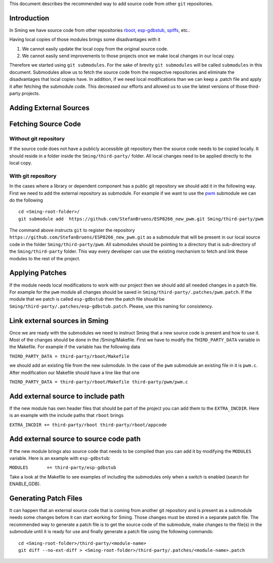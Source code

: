 This document describes the recommended way to add source code from
other ``git`` repositories.

Introduction
============

In Sming we have source code from other repositories
`rboot <https://github.com/raburton/rboot>`__,
`esp-gdbstub <https://github.com/espressif/esp-gdbstub>`__,
`spiffs <https://github.com/pellepl/spiffs>`__, etc..

Having local copies of those modules brings some disadvantages with it

1. We cannot easily update the local copy from the original source code.
2. We cannot easily send improvements to those projects once we make
   local changes in our local copy.

Therefore we started using ``git submodules``. For the sake of brevity
``git submodules`` will be called ``submodules`` in this document.
Submodules allow us to fetch the source code from the respective
repositories and eliminate the disadvantages that local copies have. In
addition, if we need local modifications than we can keep a .patch file
and apply it after fetching the submodule code. This decreased our
efforts and allowed us to use the latest versions of those third-party
projects.

Adding External Sources
=======================

Fetching Source Code
====================

Without git repository
----------------------

If the source code does not have a publicly accessible git repository
then the source code needs to be copied locally. It should reside in a
folder inside the ``Sming/third-party/`` folder. All local changes need
to be applied directly to the local copy.

With git repository
-------------------

In the cases where a library or dependent component has a public git
repository we should add it in the following way. First we need to add
the external repository as submodule. For example if we want to use the
`pwm <https://github.com/StefanBruens/ESP8266_new_pwm%20we>`__ submodule
we can do the following

::

   cd <Sming-root-folder>/
   git submodule add  https://github.com/StefanBruens/ESP8266_new_pwm.git Sming/third-party/pwm

The command above instructs ``git`` to register the repository
``https://github.com/StefanBruens/ESP8266_new_pwm.git`` as a submodule
that will be present in our local source code in the folder
``Sming/third-party/pwm``. All submodules should be pointing to a
directory that is sub-directory of the ``Sming/third-party`` folder.
This way every developer can use the existing mechanism to fetch and
link these modules to the rest of the project.

Applying Patches
================

If the module needs local modifications to work with our project then we
should add all needed changes in a patch file. For example for the
``pwm`` module all changes should be saved in
``Sming/third-party/.patches/pwm.patch``. If the module that we patch is
called ``esp-gdbstub`` then the patch file should be
``Sming/third-party/.patches/esp-gdbstub.patch``. Please, use this
naming for consistency.

Link external sources in Sming
==============================

Once we are ready with the submodules we need to instruct Sming that a
new source code is present and how to use it. Most of the changes should
be done in the /Sming/Makefile. First we have to modify the
``THIRD_PARTY_DATA`` variable in the Makefile. For example if the
variable has the following data

``THIRD_PARTY_DATA = third-party/rboot/Makefile``

we should add an existing file from the new submodule. In the case of
the ``pwm`` submodule an existing file in it is ``pwm.c``. After
modification our Makefile should have a line like that one

``THIRD_PARTY_DATA = third-party/rboot/Makefile third-party/pwm/pwm.c``

Add external source to include path
===================================

If the new module has own header files that should be part of the
project you can add them to the ``EXTRA_INCDIR``. Here is an example
with the include paths that ``rboot`` brings

``EXTRA_INCDIR += third-party/rboot third-party/rboot/appcode``

Add external source to source code path
=======================================

If the new module brings also source code that needs to be compiled than
you can add it by modifying the ``MODULES`` variable. Here is an example
with ``esp-gdbstub``:

``MODULES       += third-party/esp-gdbstub``

Take a look at the Makefile to see examples of including the submodules
only when a switch is enabled (search for ENABLE_GDB).

Generating Patch Files
======================

It can happen that an external source code that is coming from another
git repository and is present as a submodule needs some changes before
it can start working for Sming. Those changes must be stored in a
separate patch file. The recommended way to generate a patch file is to
get the source code of the submodule, make changes to the file(s) in the
submodule until it is ready for use and finally generate a patch file
using the following commands:

::

   cd <Sming-root-folder>/third-party/<module-name>
   git diff --no-ext-diff > <Sming-root-folder>/third-party/.patches/<module-name>.patch
